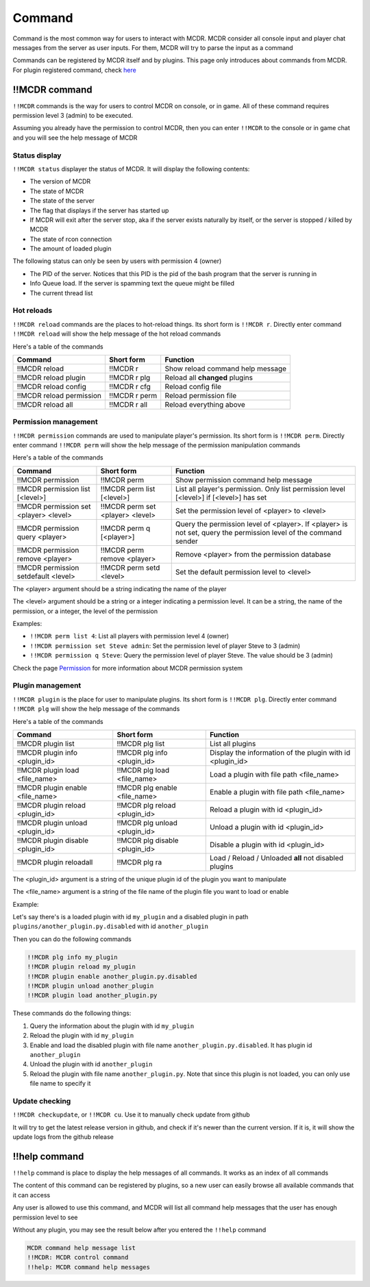 
Command
=======

Command is the most common way for users to interact with MCDR. MCDR consider all console input and player chat messages from the server as user inputs. For them, MCDR will try to parse the input as a command

Commands can be registered by MCDR itself and by plugins. This page only introduces about commands from MCDR. For plugin registered command, check `here <plugin_dev/command>`__

!!MCDR command
--------------

``!!MCDR`` commands is the way for users to control MCDR on console, or in game. All of these command requires permission level 3 (admin) to be executed.

Assuming you already have the permission to control MCDR, then you can enter ``!!MCDR`` to the console or in game chat and you will see the help message of MCDR

Status display
^^^^^^^^^^^^^^

``!!MCDR status`` displayer the status of MCDR. It will display the following contents:


* The version of MCDR
* The state of MCDR
* The state of the server
* The flag that displays if the server has started up
* If MCDR will exit after the server stop, aka if the server exists naturally by itself, or the server is stopped / killed by MCDR
* The state of rcon connection
* The amount of loaded plugin

The following status can only be seen by users with permission 4 (owner)


* The PID of the server. Notices that this PID is the pid of the bash program that the server is running in
* Info Queue load. If the server is spamming text the queue might be filled
* The current thread list

Hot reloads
^^^^^^^^^^^

``!!MCDR reload`` commands are the places to hot-reload things. Its short form is ``!!MCDR r``. Directly enter command ``!!MCDR reload`` will show the help message of the hot reload commands

Here's a table of the commands

.. list-table::
   :header-rows: 1

   * - Command
     - Short form
     - Function
   * - !!MCDR reload
     - !!MCDR r
     - Show reload command help message
   * - !!MCDR reload plugin
     - !!MCDR r plg
     - Reload all **changed** plugins
   * - !!MCDR reload config
     - !!MCDR r cfg
     - Reload config file
   * - !!MCDR reload permission
     - !!MCDR r perm
     - Reload permission file
   * - !!MCDR reload all
     - !!MCDR r all
     - Reload everything above


Permission management
^^^^^^^^^^^^^^^^^^^^^

``!!MCDR permission`` commands are used to manipulate player's permission. Its short form is ``!!MCDR perm``. Directly enter command ``!!MCDR perm`` will show the help message of the permission manipulation commands

Here's a table of the commands

.. list-table::
   :header-rows: 1

   * - Command
     - Short form
     - Function
   * - !!MCDR permission
     - !!MCDR perm
     - Show permission command help message
   * - !!MCDR permission list [<level>]
     - !!MCDR perm list [<level>]
     - List all player's permission. Only list permission level [<level>] if [<level>] has set
   * - !!MCDR permission set <player> <level>
     - !!MCDR perm set <player> <level>
     - Set the permission level of <player> to <level>
   * - !!MCDR permission query <player>
     - !!MCDR perm q [<player>]
     - Query the permission level of <player>. If <player> is not set, query the permission level of the command sender
   * - !!MCDR permission remove <player>
     - !!MCDR perm remove <player>
     - Remove <player> from the permission database
   * - !!MCDR permission setdefault <level>
     - !!MCDR perm setd <level>
     - Set the default permission level to <level>


The <player> argument should be a string indicating the name of the player

The <level> argument should be a string or a integer indicating a permission level. It can be a string, the name of the permission, or a integer, the level of the permission

Examples:


* ``!!MCDR perm list 4``: List all players with permission level 4 (owner)
* ``!!MCDR permission set Steve admin``: Set the permission level of player Steve to 3 (admin)
* ``!!MCDR permission q Steve``: Query the permission level of player Steve. The value should be 3 (admin)

Check the page `Permission <permission.rst>`__ for more information about MCDR permission system

Plugin management
^^^^^^^^^^^^^^^^^

``!!MCDR plugin`` is the place for user to manipulate plugins. Its short form is ``!!MCDR plg``. Directly enter command ``!!MCDR plg`` will show the help message of the commands

Here's a table of the commands

.. list-table::
   :header-rows: 1

   * - Command
     - Short form
     - Function
   * - !!MCDR plugin list
     - !!MCDR plg list
     - List all plugins
   * - !!MCDR plugin info <plugin_id>
     - !!MCDR plg info <plugin_id>
     - Display the information of the plugin with id <plugin_id>
   * - !!MCDR plugin load <file_name>
     - !!MCDR plg load <file_name>
     - Load a plugin with file path <file_name>
   * - !!MCDR plugin enable <file_name>
     - !!MCDR plg enable <file_name>
     - Enable a plugin with file path <file_name>
   * - !!MCDR plugin reload <plugin_id>
     - !!MCDR plg reload <plugin_id>
     - Reload a plugin with id <plugin_id>
   * - !!MCDR plugin unload <plugin_id>
     - !!MCDR plg unload <plugin_id>
     - Unload a plugin with id <plugin_id>
   * - !!MCDR plugin disable <plugin_id>
     - !!MCDR plg disable <plugin_id>
     - Disable a plugin with id <plugin_id>
   * - !!MCDR plugin reloadall
     - !!MCDR plg ra
     - Load / Reload / Unloaded **all** not disabled plugins


The <plugin_id> argument is a string of the unique plugin id of the plugin you want to manipulate

The <file_name> argument is a string of the file name of the plugin file you want to load or enable

Example:

Let's say there's is a loaded plugin with id ``my_plugin`` and a disabled plugin in path ``plugins/another_plugin.py.disabled`` with id ``another_plugin``

Then you can do the following commands

.. code-block::

   !!MCDR plg info my_plugin
   !!MCDR plugin reload my_plugin
   !!MCDR plugin enable another_plugin.py.disabled
   !!MCDR plugin unload another_plugin
   !!MCDR plugin load another_plugin.py

These commands do the following things:


#. Query the information about the plugin with id ``my_plugin``
#. Reload the plugin with id ``my_plugin``
#. Enable and load the disabled plugin with file name ``another_plugin.py.disabled``. It has plugin id ``another_plugin``
#. Unload the plugin with id ``another_plugin``
#. Reload the plugin with file name ``another_plugin.py``. Note that since this plugin is not loaded, you can only use file name to specify it

Update checking
^^^^^^^^^^^^^^^

``!!MCDR checkupdate``, or ``!!MCDR cu``. Use it to manually check update from github

It will try to get the latest release version in github, and check if it's newer than the current version. If it is, it will show the update logs from the github release

!!help command
--------------

``!!help`` command is place to display the help messages of all commands. It works as an index of all commands

The content of this command can be registered by plugins, so a new user can easily browse all available commands that it can access

Any user is allowed to use this command, and MCDR will list all command help messages that the user has enough permission level to see

Without any plugin, you may see the result below after you entered the ``!!help`` command

.. code-block::

   MCDR command help message list
   !!MCDR: MCDR control command
   !!help: MCDR command help messages
